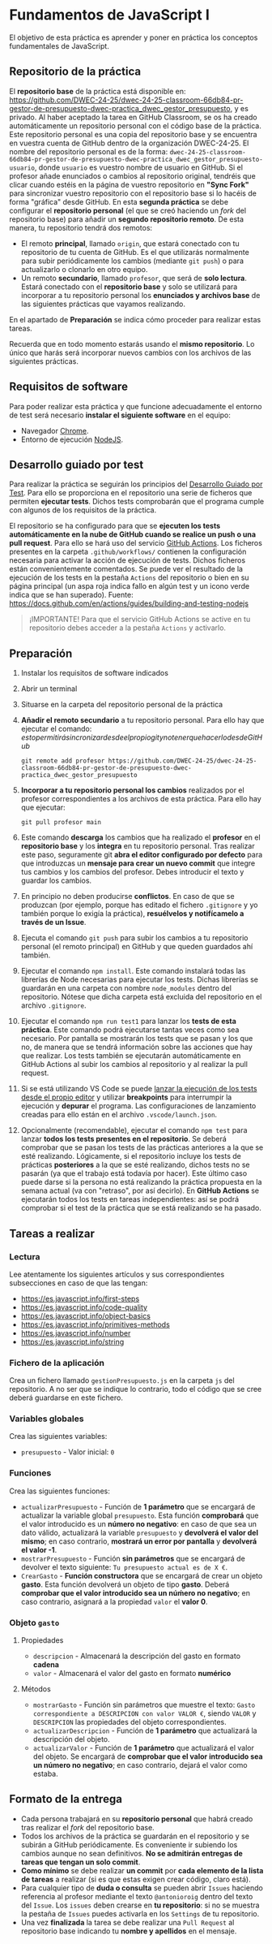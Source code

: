 * Fundamentos de JavaScript I
  El objetivo de esta práctica es aprender y poner en práctica los conceptos fundamentales de JavaScript.

** Repositorio de la práctica
   El *repositorio base* de la práctica está disponible en: https://github.com/DWEC-24-25/dwec-24-25-classroom-66db84-pr-gestor-de-presupuesto-dwec-practica_dwec_gestor_presupuesto, y es privado.
   Al haber aceptado la tarea en GitHub Classroom, se os ha creado automáticamente un repositorio personal con el código base de la práctica. Este repositorio personal es una copia del repositorio base y se encuentra en vuestra cuenta de GitHub dentro de la organización DWEC-24-25. El nombre del repositorio personal es de la forma: ~dwec-24-25-classroom-66db84-pr-gestor-de-presupuesto-dwec-practica_dwec_gestor_presupuesto-usuario~, donde ~usuario~ es vuestro nombre de usuario en GitHub.
   Si el profesor añade enunciados o cambios al repositorio original, tendréis que clicar cuando estéis en la página de vuestro repositorio en *"Sync Fork"* para sincronizar vuestro repositorio con el repositorio base si lo hacéis de forma "gráfica" desde GitHub.
   En esta *segunda práctica* se debe configurar el *repositorio personal* (el que se creó haciendo un /fork/ del repositorio base) para añadir un *segundo repositorio remoto*. De esta manera, tu repositorio tendrá dos remotos:
   - El remoto *principal*, llamado ~origin~, que estará conectado con tu repositorio de tu cuenta de GitHub. Es el que utilizarás normalmente para subir periódicamente los cambios (mediante ~git push~) o para actualizarlo o clonarlo en otro equipo.
   - Un remoto *secundario*, llamado ~profesor~, que será de *solo lectura*. Estará conectado con el *repositorio base* y solo se utilizará para incorporar a tu repositorio personal los *enunciados y archivos base* de las siguientes prácticas que vayamos realizando.

   En el apartado de *Preparación* se indica cómo proceder para realizar estas tareas.

   Recuerda que en todo momento estarás usando el *mismo repositorio*. Lo único que harás será incorporar nuevos cambios con los archivos de las siguientes prácticas.

** Requisitos de software
Para poder realizar esta práctica y que funcione adecuadamente el entorno de test será necesario *instalar el siguiente software* en el equipo:
- Navegador [[https://www.google.com/intl/es/chrome/][Chrome]].
- Entorno de ejecución [[https://nodejs.org/es/][NodeJS]].

** Desarrollo guiado por test
Para realizar la práctica se seguirán los principios del [[https://es.wikipedia.org/wiki/Desarrollo_guiado_por_pruebas][Desarrollo Guiado por Test]]. Para ello se proporciona en el repositorio una serie de ficheros que permiten *ejecutar tests*. Dichos tests comprobarán que el programa cumple con algunos de los requisitos de la práctica.

El repositorio se ha configurado para que se *ejecuten los tests automáticamente en la nube de GitHub cuando se realice un push o una pull request*. Para ello se hará uso del servicio [[https://github.com/features/actions][GitHub Actions]]. Los ficheros presentes en la carpeta ~.github/workflows/~ contienen la configuración necesaria para activar la acción de ejecución de tests. Dichos ficheros están convenientemente comentados. Se puede ver el resultado de la ejecución de los tests en la pestaña ~Actions~ del repositorio o bien en su página principal (un aspa roja indica fallo en algún test y un icono verde indica que se han superado). Fuente: https://docs.github.com/en/actions/guides/building-and-testing-nodejs

#+begin_quote
¡IMPORTANTE! Para que el servicio GitHub Actions se active en tu repositorio debes acceder a la pestaña ~Actions~ y activarlo.
[[./imagenes/activar_actions.png]]

#+end_quote

** Preparación
1. Instalar los requisitos de software indicados
2. Abrir un terminal
3. Situarse en la carpeta del repositorio personal de la práctica
4. *Añadir el remoto secundario* a tu repositorio personal. Para ello hay que ejecutar el comando: \(esto permitirá sincronizar desde el propio git y no tener que hacerlo desde GitHub\)
   #+begin_src shell
     git remote add profesor https://github.com/DWEC-24-25/dwec-24-25-classroom-66db84-pr-gestor-de-presupuesto-dwec-practica_dwec_gestor_presupuesto
   #+end_src
5. *Incorporar a tu repositorio personal los cambios* realizados por el profesor correspondientes a los archivos de esta práctica. Para ello hay que ejecutar:
   #+begin_src shell
     git pull profesor main
   #+end_src
6. Este comando *descarga* los cambios que ha realizado el *profesor* en el *repositorio base* y los *integra* en tu repositorio personal. Tras realizar este paso, seguramente git *abra el editor configurado por defecto* para que introduzcas un *mensaje para crear un nuevo commit* que integre tus cambios y los cambios del profesor. Debes introducir el texto y guardar los cambios.
7. En principio no deben producirse *conflictos*. En caso de que se produzcan (por ejemplo, porque has editado el fichero ~.gitignore~ y yo también porque lo exigía la práctica), *resuélvelos y notifícamelo a través de un Issue*.
8. Ejecuta el comando ~git push~ para subir los cambios a tu repositorio personal (el remoto principal) en GitHub y que queden guardados ahí también.
9. Ejecutar el comando ~npm install~. Este comando instalará todas las librerías de Node necesarias para ejecutar los tests. Dichas librerías se guardarán en una carpeta con nombre ~node_modules~ dentro del repositorio. Nótese que dicha carpeta está excluida del repositorio en el archivo ~.gitignore~.
10. Ejecutar el comando ~npm run test1~ para lanzar los *tests de esta práctica*. Este comando podrá ejecutarse tantas veces como sea necesario. Por pantalla se mostrarán los tests que se pasan y los que no, de manera que se tendrá información sobre las acciones que hay que realizar. Los tests también se ejecutarán automáticamente en GitHub Actions al subir los cambios al repositorio y al realizar la pull request.
11. Si se está utilizando VS Code se puede [[https://code.visualstudio.com/Docs/editor/debugging][lanzar la ejecución de los tests desde el propio editor]] y utilizar *breakpoints* para interrumpir la ejecución y *depurar* el programa. Las configuraciones de lanzamiento creadas para ello están en el archivo ~.vscode/launch.json~.
  [[./imagenes/depurar.png]] 
12. Opcionalmente (recomendable), ejecutar el comando ~npm test~ para lanzar *todos los tests presentes en el repositorio*. Se deberá comprobar que se pasan los tests de las prácticas anteriores a la que se esté realizando. Lógicamente, si el repositorio incluye los tests de prácticas *posteriores* a la que se esté realizando, dichos tests no se pasarán (ya que el trabajo está todavía por hacer). Este último caso puede darse si la persona no está realizando la práctica propuesta en la semana actual (va con "retraso", por así decirlo). En *GitHub Actions* se ejecutarán todos los tests en tareas independientes: así se podrá comprobar si el test de la práctica que se está realizando se ha pasado.

** Tareas a realizar
*** Lectura
    Lee atentamente los siguientes artículos y sus correspondientes subsecciones en caso de que las tengan:
    - https://es.javascript.info/first-steps
    - https://es.javascript.info/code-quality
    - https://es.javascript.info/object-basics
    - https://es.javascript.info/primitives-methods
    - https://es.javascript.info/number
    - https://es.javascript.info/string
 
*** Fichero de la aplicación
    Crea un fichero llamado ~gestionPresupuesto.js~ en la carpeta ~js~ del repositorio. A no ser que se indique lo contrario, todo el código que se cree deberá guardarse en este fichero.

*** Variables globales
    Crea las siguientes variables:
    - ~presupuesto~ - Valor inicial: ~0~

*** Funciones
    Crea las siguientes funciones:
    - ~actualizarPresupuesto~ - Función de *1 parámetro* que se encargará de actualizar la variable global ~presupuesto~. Esta función *comprobará* que el valor introducido es un *número no negativo*: en caso de que sea un dato válido, actualizará la variable ~presupuesto~ y *devolverá el valor del mismo*; en caso contrario, *mostrará un error por pantalla* y *devolverá el valor -1*.
    - ~mostrarPresupuesto~ - Función *sin parámetros* que se encargará de devolver el texto siguiente: ~Tu presupuesto actual es de X €~.
    - ~CrearGasto~ - *Función constructora* que se encargará de crear un objeto *gasto*. Esta función devolverá un objeto de tipo *gasto*. Deberá *comprobar que el valor introducido sea un núḿero no negativo*; en caso contrario, asignará a la propiedad ~valor~ el *valor 0*.

*** Objeto ~gasto~
**** Propiedades
     - ~descripcion~ - Almacenará la descripción del gasto en formato *cadena*
     - ~valor~ - Almacenará el valor del gasto en formato *numérico*
**** Métodos
     - ~mostrarGasto~ - Función sin parámetros que muestre el texto: ~Gasto correspondiente a DESCRIPCION con valor VALOR €~, siendo ~VALOR~ y ~DESCRIPCION~ las propiedades del objeto correspondientes.
     - ~actualizarDescripcion~ - Función de *1 parámetro* que actualizará la descripción del objeto.
     - ~actualizarValor~ - Función de *1 parámetro* que actualizará el valor del objeto. Se encargará de *comprobar que el valor introducido sea un número no negativo*; en caso contrario, dejará el valor como estaba.

** Formato de la entrega
- Cada persona trabajará en su *repositorio personal* que habrá creado tras realizar el /fork/ del repositorio base.
- Todos los archivos de la práctica se guardarán en el repositorio y se subirán a GitHub periódicamente. Es conveniente ir subiendo los cambios aunque no sean definitivos. *No se admitirán entregas de tareas que tengan un solo commit*.
- *Como mínimo* se debe realizar *un commit* por *cada elemento de la lista de tareas* a realizar (si es que estas exigen crear código, claro está).
- Para cualquier tipo de *duda o consulta* se pueden abrir ~Issues~ haciendo referencia al profesor mediante el texto ~@antonioroig~ dentro del texto del ~Issue~. Los ~issues~ deben crearse en *tu repositorio*: si no se muestra la pestaña de ~Issues~ puedes activarla en los ~Settings~ de tu repositorio.
- Una vez *finalizada* la tarea se debe realizar una ~Pull Request~ al repositorio base indicando tu *nombre y apellidos* en el mensaje.
